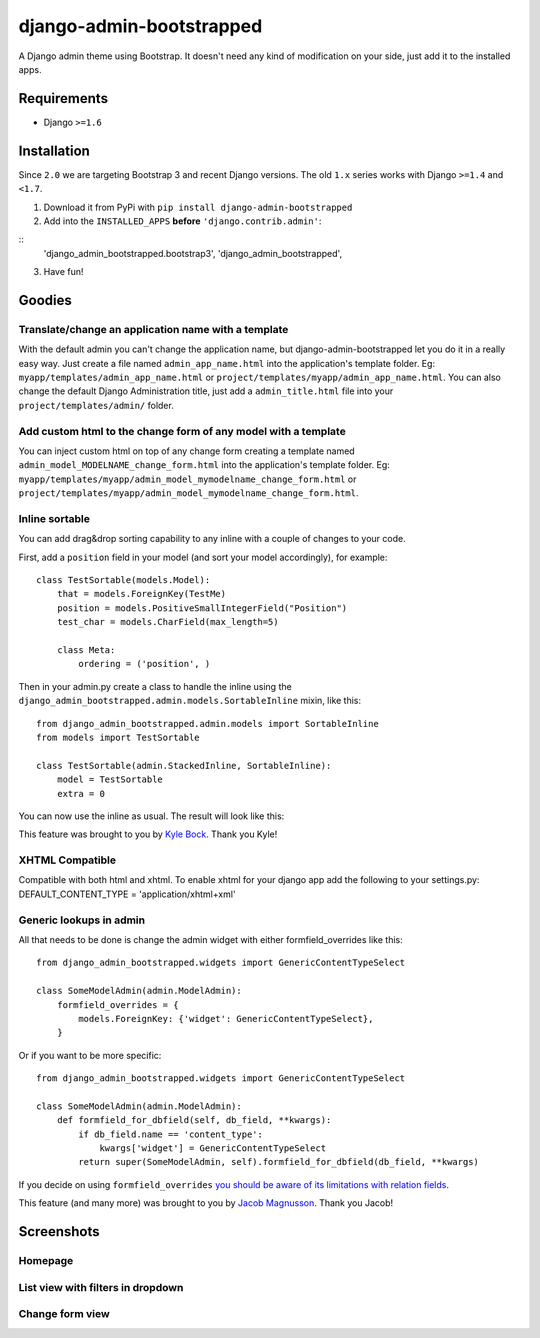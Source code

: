 django-admin-bootstrapped
=========================

|PyPI version|

A Django admin theme using Bootstrap. It doesn't need any kind
of modification on your side, just add it to the installed apps.

Requirements
------------

-  Django ``>=1.6``

Installation
------------

Since ``2.0`` we are targeting Bootstrap 3 and recent Django versions.
The old ``1.x`` series works with Django ``>=1.4`` and  ``<1.7``.

1. Download it from PyPi with ``pip install django-admin-bootstrapped``
2. Add into the ``INSTALLED_APPS`` **before** ``'django.contrib.admin'``:

::
    'django_admin_bootstrapped.bootstrap3',
    'django_admin_bootstrapped',

3. Have fun!

Goodies
-------

Translate/change an application name with a template
~~~~~~~~~~~~~~~~~~~~~~~~~~~~~~~~~~~~~~~~~~~~~~~~~~~~

With the default admin you can't change the application name, but
django-admin-bootstrapped let you do it in a really easy way. Just
create a file named ``admin_app_name.html`` into the application's
template folder. Eg: ``myapp/templates/admin_app_name.html`` or
``project/templates/myapp/admin_app_name.html``. You can also change the
default Django Administration title, just add a ``admin_title.html``
file into your ``project/templates/admin/`` folder.

Add custom html to the change form of any model with a template
~~~~~~~~~~~~~~~~~~~~~~~~~~~~~~~~~~~~~~~~~~~~~~~~~~~~~~~~~~~~~~~

You can inject custom html on top of any change form creating a template
named ``admin_model_MODELNAME_change_form.html`` into the application's
template folder. Eg:
``myapp/templates/myapp/admin_model_mymodelname_change_form.html`` or
``project/templates/myapp/admin_model_mymodelname_change_form.html``.

Inline sortable
~~~~~~~~~~~~~~~

You can add drag&drop sorting capability to any inline with a couple of
changes to your code.

First, add a ``position`` field in your model (and sort your model
accordingly), for example:

::

    class TestSortable(models.Model):
        that = models.ForeignKey(TestMe)
        position = models.PositiveSmallIntegerField("Position")
        test_char = models.CharField(max_length=5)

        class Meta:
            ordering = ('position', )

Then in your admin.py create a class to handle the inline using the
``django_admin_bootstrapped.admin.models.SortableInline`` mixin, like
this:

::

    from django_admin_bootstrapped.admin.models import SortableInline
    from models import TestSortable

    class TestSortable(admin.StackedInline, SortableInline):
        model = TestSortable
        extra = 0

You can now use the inline as usual. The result will look like this:

.. image:: https://riccardo.forina.me/static/screens/django_admin_bootstrapped_screen_inlines.png

This feature was brought to you by `Kyle
Bock <https://github.com/kwbock>`__. Thank you Kyle!

XHTML Compatible
~~~~~~~~~~~~~~~~

Compatible with both html and xhtml. To enable xhtml for your django app
add the following to your settings.py: DEFAULT\_CONTENT\_TYPE =
'application/xhtml+xml'

Generic lookups in admin
~~~~~~~~~~~~~~~~~~~~~~~~

.. image:: https://a248.e.akamai.net/camo.github.com/2848fec376b4af6d6a08e2a3a7d575569115f998/687474703a2f2f692e696d6775722e636f6d2f766970547453732e706e67

All that needs to be done is change the admin widget with either
formfield\_overrides like this:

::

    from django_admin_bootstrapped.widgets import GenericContentTypeSelect

    class SomeModelAdmin(admin.ModelAdmin):
        formfield_overrides = {
            models.ForeignKey: {'widget': GenericContentTypeSelect},
        }

Or if you want to be more specific:

::

    from django_admin_bootstrapped.widgets import GenericContentTypeSelect

    class SomeModelAdmin(admin.ModelAdmin):
        def formfield_for_dbfield(self, db_field, **kwargs):
            if db_field.name == 'content_type':
                kwargs['widget'] = GenericContentTypeSelect
            return super(SomeModelAdmin, self).formfield_for_dbfield(db_field, **kwargs)

If you decide on using ``formfield_overrides`` `you should be aware of
its limitations with relation
fields <https://docs.djangoproject.com/en/dev/ref/contrib/admin/#django.contrib.admin.ModelAdmin.formfield_overrides>`__.

This feature (and many more) was brought to you by `Jacob
Magnusson <https://github.com/jmagnusson>`__. Thank you Jacob!

Screenshots
-----------

Homepage
~~~~~~~~

.. image:: https://riccardo.forina.me/static/screens/django_admin_bootstrapped_screen_v02_index.png

List view with filters in dropdown
~~~~~~~~~~~~~~~~~~~~~~~~~~~~~~~~~~

.. image:: https://riccardo.forina.me/static/screens/django_admin_bootstrapped_screen_v02_list_filter.png

Change form view
~~~~~~~~~~~~~~~~

.. image:: https://riccardo.forina.me/static/screens/django_admin_bootstrapped_screen_v02_change_form.png

.. |PyPI version| image:: https://pypip.in/d/django-admin-bootstrapped/badge.png
   :target: https://pypi.python.org/pypi/django-admin-bootstrapped

